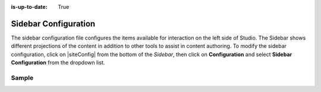 :is-up-to-date: True

.. index:: Sidebar Configuration

.. _sidebar-configuration:

#####################
Sidebar Configuration
#####################

The sidebar configuration file configures the items available for interaction on the left side of Studio.  The Sidebar shows different projections of the content in addition to other tools to assist in content authoring.
To modify the sidebar configuration, click on |siteConfig| from the bottom of the *Sidebar*, then click on **Configuration** and select **Sidebar Configuration** from the dropdown list.

.. image:: /_static/images/site-admin/config-open-sidebar-config.png
    :alt: Configurations - Open Sidebar Configuration
    :width: 65 %
    :align: center

******
Sample
******

.. code-block:: xml
    :caption: {REPOSITORY_ROOT}/sites/SITENAME/config/studio/context-nav/sidebar.xml
    :linenos:

    <?xml version="1.0" encoding="UTF-8"?>
    <!-- sidebar.xml
    	This configuration file controls the SideBar in Crafter Studio. The SideBar is the left bar that shows
    	different projections of the content in addition to other tools to assist in content authoring.

    	<contextNav>
          <modulehook>
    		<name>dashboard</name>
    		<params>
              <label>Dashboard</label>
    		  <path>/site-dashboard</path>
              <icon>  	               (optional icon customization - only one state (no tree link))
    		    <class>fa-cog</class>  (change default icon - using Font Awesome class)
                <styles> 	           (Change default icon styles - using css rules)
    		      <color>#409a00</color>
    			  <font-size>16px</font-size>
    		    </styles>
    		  </icon>
    		  <roles>
    			<role>admin</role>
    			<role>developer</role>
    		  </roles>
    		  <label>Site Config</label>
    		  <path>/site-config</path>
    		  <showRootItem>true</showRootItem>
    		  <onClick>preview</onClick>
    		</params>
          </modulehook>
    	</contextNav>

        Common module hooks include:
           <modulehook>
              <name>wcm-root-folder</name>           Type: Browsable content tree of descriptors and folders
              <showDivider>true</showDivider>        Display a visual divider after the folder (true/false)
              <params>
                 <label>Pages</label>                Label
                 <path>/site/website</path>          Path to root tree at. You mave multiple path elements
                 <showRootItem>true</showRootItem>   Display the root folder (true/false)
                 <onClick>preview</onClick>          Attempt to preview asset on click
                 <roles>...</roles>                  (optional roles list that has access to the menu item)
              </params>
           </modulehook>

           <modulehook>
              <name>wcm-asset-folder</name>          Type: Browsable content tree of files and folders
              <showDivider>true</showDivider>        Display a visual divider after the foler (true/false)
              <params>
                 <label>Static Assets</label>        Label
                 <path>/static-assets</path>         Path to root tree at. You mave multiple path elements
                 <showRootItem>true</showRootItem>   Display the root folder (true/false)
                 <onClick>preview</onClick>          Attempt to prview asset on click
                 <roles>...</roles>                  (optional roles list that has access to the menu item)
              </params>
           </modulehook>

          <modulehook>
            <name>dashboard</name>                   Type: Display a link to the Sites Dashboard
            <params>
              <label>Dashboard</label>               Label
              <path>/site-dashboard</path>           Relative link to Sites Dashboard
              <roles>...</roles>                     (optional roles list that has access to the menu item)
            </params>
          </modulehook>

          <modulehook>
            <name>site-config</name>                 Type: Display a link to the Site Config Panel
            <params>
              <label>Dashboard</label>               Label
              <path>/site-dashboard</path>           Relative link to Site Config Panel
              <roles>...</roles>                     (optional roles list that has access to the menu item)
            </params>
          </modulehook>
    -->
    <contextNav>
      <contexts>
    	<context>
          <groups>
    		<group>
    	  	  <menuItems>
    			<menuItem>
    		 	  <modulehooks>
    			  <!-- dashboard -->
    				<modulehook>
    				  <name>dashboard</name>
    				  <params>
    				    <label>Dashboard</label>
    					<path>/site-dashboard</path>
    				  </params>
    				</modulehook>

    			  <!-- Site IA PAGES -->
    			    <modulehook>
    				  <name>wcm-root-folder</name>
    				  <showDivider>true</showDivider>
    				  <params>
    					<label>Pages</label>
    					<path>/site/website</path>
    					<showRootItem>true</showRootItem>
    					<onClick>preview</onClick>
    				  </params>
    				</modulehook>

    			  <!-- COMPONENTS -->
    				<modulehook>
    				  <name>wcm-root-folder</name>
    				  <showDivider>true</showDivider>
    				  <params>
    					<label>Components</label>
    					<path>/site/components</path>
    					<showRootItem>true</showRootItem>
    				  </params>
    				</modulehook>

    				<modulehook>
    				  <name>wcm-assets-folder</name>
    				  <showDivider>true</showDivider>
    				  <params>
    				    <label>Static Assets</label>
    					<path>/static-assets</path>
    					<showRootItem>true</showRootItem>
    					<onClick>none</onClick>
    				  </params>
    				</modulehook>

    				<modulehook>
    				  <name>wcm-assets-folder</name>
    				  <showDivider>true</showDivider>
    				  <params>
    					<label>Templates</label>
    					<path>/templates</path>
    					<showRootItem>true</showRootItem>
    					<onClick>none</onClick>
    				  </params>
    				</modulehook>

    				<modulehook>
    				  <name>wcm-assets-folder</name>
    				  <showDivider>true</showDivider>
    				  <params>
    				    <label>Scripts</label>
    					<path>/scripts</path>
    					<showRootItem>true</showRootItem>
    					<onClick>none</onClick>
    				  </params>
    				</modulehook>

    				<modulehook>
    				  <name>site-config</name>
    				  <showDivider>true</showDivider>
    				  <params>
    				    <roles>
    					  <role>admin</role>
    					  <role>developer</role>
    					</roles>
    					<label>Site Config</label>
    					<path>/site-config</path>
    				  </params>
    				</modulehook>
    			  </modulehooks>

    			</menuItem>
    		  </menuItems>
    		</group>
    	  </groups>
    	</context>
      </contexts>
    </contextNav>
